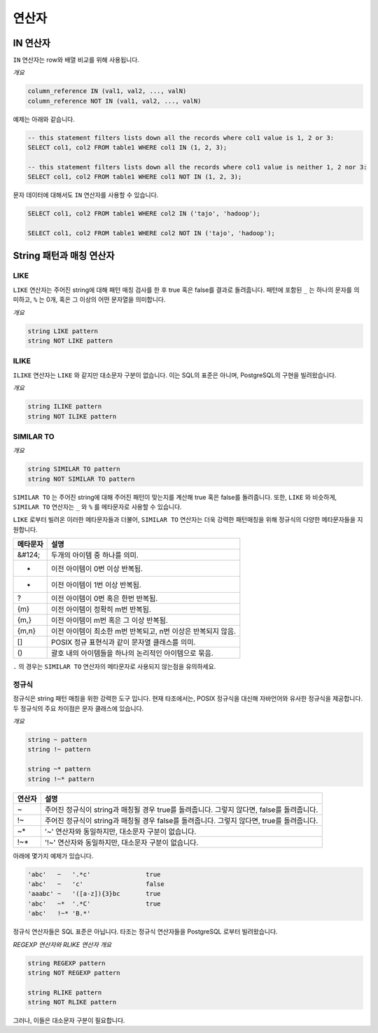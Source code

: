 *****************
연산자
*****************

=====================
 IN 연산자
=====================

``IN`` 연산자는 row와 배열 비교를 위해 사용됩니다.

*개요*

.. code-block:: sql

  column_reference IN (val1, val2, ..., valN)
  column_reference NOT IN (val1, val2, ..., valN)

예제는 아래와 같습니다.

.. code-block:: sql

  -- this statement filters lists down all the records where col1 value is 1, 2 or 3:
  SELECT col1, col2 FROM table1 WHERE col1 IN (1, 2, 3);

  -- this statement filters lists down all the records where col1 value is neither 1, 2 nor 3:
  SELECT col1, col2 FROM table1 WHERE col1 NOT IN (1, 2, 3);

문자 데이터에 대해서도 ``IN`` 연산자를 사용할 수 있습니다.

.. code-block:: sql

  SELECT col1, col2 FROM table1 WHERE col2 IN ('tajo', 'hadoop');

  SELECT col1, col2 FROM table1 WHERE col2 NOT IN ('tajo', 'hadoop');


==================================
String 패턴과 매칭 연산자
==================================

--------------------
LIKE
--------------------

``LIKE`` 연산자는 주어진 string에 대해 패턴 매칭 검사를 한 후 true 혹은 false를 결과로 돌려줍니다.
패턴에 포함된 ``_`` 는 하나의 문자를 의미하고, ``%`` 는 0개, 혹은 그 이상의 어떤 문자열을 의미합니다.

*개요*

.. code-block:: sql

  string LIKE pattern
  string NOT LIKE pattern


--------------------
ILIKE
--------------------

``ILIKE`` 연산자는 ``LIKE`` 와 같지만 대소문자 구분이 없습니다. 이는 SQL의 표준은 아니며, PostgreSQL의 구현을 빌려왔습니다.

*개요*

.. code-block:: sql

  string ILIKE pattern
  string NOT ILIKE pattern


--------------------
SIMILAR TO
--------------------

*개요*

.. code-block:: sql

  string SIMILAR TO pattern
  string NOT SIMILAR TO pattern

``SIMILAR TO`` 는 주어진 string에 대해 주어진 패턴이 맞는지를 계산해 true 혹은 false를 돌려줍니다.
또한, ``LIKE`` 와 비슷하게, ``SIMILAR TO`` 연산자는 ``_`` 와 ``%`` 를 메타문자로 사용할 수 있습니다.

``LIKE`` 로부터 빌려온 이러한 메타문자들과 더불어, ``SIMILAR TO`` 연산자는 더욱 강력한 패턴매칭을 위해 정규식의 다양한 메타문자들을 지원합니다. 

+------------------------+----------------------------------------------------------------+
| 메타문자               | 설명                                                           |
+========================+================================================================+
| &#124;                 | 두개의 아이템 중 하나를 의미.                                  |
+------------------------+----------------------------------------------------------------+
| *                      | 이전 아이템이 0번 이상 반복됨.                                 |
+------------------------+----------------------------------------------------------------+
| +                      | 이전 아이템이 1번 이상 반복됨.                                 |
+------------------------+----------------------------------------------------------------+
| ?                      | 이전 아이템이 0번 혹은 한번 반복됨.                            |
+------------------------+----------------------------------------------------------------+
| {m}                    | 이전 아이템이 정확히 m번 반복됨.                               |
+------------------------+----------------------------------------------------------------+
| {m,}                   | 이전 아이템이 m번 혹은 그 이상 반복됨.                         |
+------------------------+----------------------------------------------------------------+
| {m,n}                  | 이전 아이템이 최소한 m번 반복되고, n번 이상은 반복되지 않음.   |
+------------------------+----------------------------------------------------------------+
| []                     | POSIX 정규 표현식과 같이 문자열 클래스를 의미.                 |
+------------------------+----------------------------------------------------------------+
| ()                     | 괄호 내의 아이템들을 하나의 논리적인 아이템으로 묶음.          |
+------------------------+----------------------------------------------------------------+

``.`` 의 경우는 ``SIMILAR TO`` 연산자의 메타문자로 사용되지 않는점을 유의하세요.

---------------------
정규식
---------------------

정규식은 string 패턴 매칭을 위한 강력한 도구 입니다. 
현재 타조에서는, POSIX 정규식을 대신해 자바언어와 유사한 정규식을 제공합니다.
두 정규식의 주요 차이점은 문자 클래스에 있습니다.

*개요*

.. code-block:: sql

  string ~ pattern
  string !~ pattern

  string ~* pattern
  string !~* pattern

+----------+---------------------------------------------------------------------------------------------------+
| 연산자   | 설명                                                                                              |
+==========+===================================================================================================+
| ~        | 주어진 정규식이 string과 매칭될 경우 true를 돌려줍니다. 그렇지 않다면, false를 돌려줍니다.        |
+----------+---------------------------------------------------------------------------------------------------+
| !~       | 주어진 정규식이 string과 매칭될 경우 false를 돌려줍니다. 그렇지 않다면, true를 돌려줍니다.        |
+----------+---------------------------------------------------------------------------------------------------+
| ~*       | '~' 연산자와 동일하지만, 대소문자 구분이 없습니다.                                                |
+----------+---------------------------------------------------------------------------------------------------+
| !~*      | '!~' 연산자와 동일하지만, 대소문자 구분이 없습니다.                                               |
+----------+---------------------------------------------------------------------------------------------------+

아래에 몇가지 예제가 있습니다.

.. code-block:: sql

  'abc'   ~   '.*c'               true
  'abc'   ~   'c'                 false
  'aaabc' ~   '([a-z]){3}bc       true
  'abc'   ~*  '.*C'               true
  'abc'   !~* 'B.*'            

정규식 연산자들은 SQL 표준은 아닙니다. 타조는 정규식 연산자들을 PostgreSQL 로부터 빌려왔습니다.

*REGEXP 연산자와 RLIKE 연산자 개요*

.. code-block:: sql

  string REGEXP pattern
  string NOT REGEXP pattern

  string RLIKE pattern
  string NOT RLIKE pattern

그러나, 이들은 대소문자 구분이 필요합니다.
